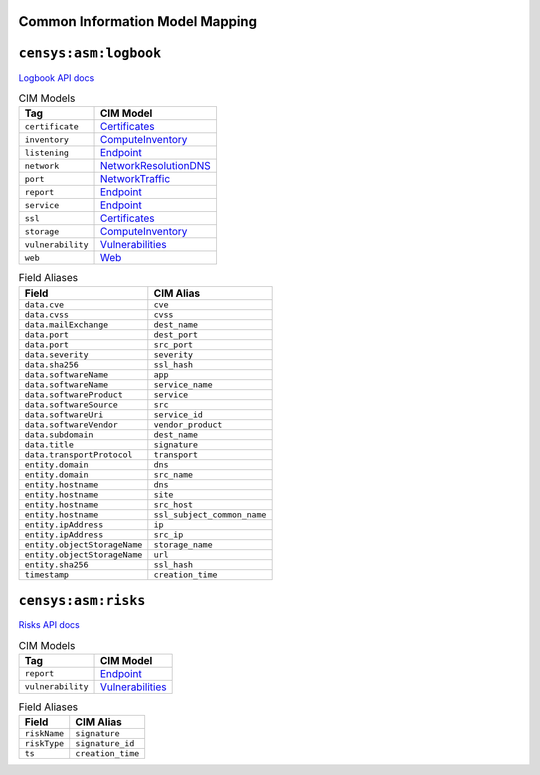 ================================
Common Information Model Mapping
================================



======================
``censys:asm:logbook``
======================

`Logbook API docs <https://app.censys.io/api-docs>`_

.. list-table:: CIM Models
    :header-rows: 1

    * -  Tag
      -  CIM Model
    * -  ``certificate``
      -  `Certificates <https://docs.splunk.com/Documentation/CIM/5.0.1/User/Certificates>`_
    * -  ``inventory``
      -  `ComputeInventory <https://docs.splunk.com/Documentation/CIM/5.0.1/User/ComputeInventory>`_
    * -  ``listening``
      -  `Endpoint <https://docs.splunk.com/Documentation/CIM/5.0.1/User/Endpoint>`_
    * -  ``network``
      -  `NetworkResolutionDNS <https://docs.splunk.com/Documentation/CIM/5.0.1/User/NetworkResolutionDNS>`_
    * -  ``port``
      -  `NetworkTraffic <https://docs.splunk.com/Documentation/CIM/5.0.1/User/NetworkTraffic>`_
    * -  ``report``
      -  `Endpoint <https://docs.splunk.com/Documentation/CIM/5.0.1/User/Endpoint>`_
    * -  ``service``
      -  `Endpoint <https://docs.splunk.com/Documentation/CIM/5.0.1/User/Endpoint>`_
    * -  ``ssl``
      -  `Certificates <https://docs.splunk.com/Documentation/CIM/5.0.1/User/Certificates>`_
    * -  ``storage``
      -  `ComputeInventory <https://docs.splunk.com/Documentation/CIM/5.0.1/User/ComputeInventory>`_
    * -  ``vulnerability``
      -  `Vulnerabilities <https://docs.splunk.com/Documentation/CIM/5.0.1/User/Vulnerabilities>`_
    * -  ``web``
      -  `Web <https://docs.splunk.com/Documentation/CIM/5.0.1/User/Web>`_
.. list-table:: Field Aliases
    :header-rows: 1

    * -  Field
      -  CIM Alias
    * -  ``data.cve``
      -  ``cve``
    * -  ``data.cvss``
      -  ``cvss``
    * -  ``data.mailExchange``
      -  ``dest_name``
    * -  ``data.port``
      -  ``dest_port``
    * -  ``data.port``
      -  ``src_port``
    * -  ``data.severity``
      -  ``severity``
    * -  ``data.sha256``
      -  ``ssl_hash``
    * -  ``data.softwareName``
      -  ``app``
    * -  ``data.softwareName``
      -  ``service_name``
    * -  ``data.softwareProduct``
      -  ``service``
    * -  ``data.softwareSource``
      -  ``src``
    * -  ``data.softwareUri``
      -  ``service_id``
    * -  ``data.softwareVendor``
      -  ``vendor_product``
    * -  ``data.subdomain``
      -  ``dest_name``
    * -  ``data.title``
      -  ``signature``
    * -  ``data.transportProtocol``
      -  ``transport``
    * -  ``entity.domain``
      -  ``dns``
    * -  ``entity.domain``
      -  ``src_name``
    * -  ``entity.hostname``
      -  ``dns``
    * -  ``entity.hostname``
      -  ``site``
    * -  ``entity.hostname``
      -  ``src_host``
    * -  ``entity.hostname``
      -  ``ssl_subject_common_name``
    * -  ``entity.ipAddress``
      -  ``ip``
    * -  ``entity.ipAddress``
      -  ``src_ip``
    * -  ``entity.objectStorageName``
      -  ``storage_name``
    * -  ``entity.objectStorageName``
      -  ``url``
    * -  ``entity.sha256``
      -  ``ssl_hash``
    * -  ``timestamp``
      -  ``creation_time``


====================
``censys:asm:risks``
====================

`Risks API docs <https://app.censys.io/api/v2/risk-docs>`_

.. list-table:: CIM Models
    :header-rows: 1

    * -  Tag
      -  CIM Model
    * -  ``report``
      -  `Endpoint <https://docs.splunk.com/Documentation/CIM/5.0.1/User/Endpoint>`_
    * -  ``vulnerability``
      -  `Vulnerabilities <https://docs.splunk.com/Documentation/CIM/5.0.1/User/Vulnerabilities>`_
.. list-table:: Field Aliases
    :header-rows: 1

    * -  Field
      -  CIM Alias
    * -  ``riskName``
      -  ``signature``
    * -  ``riskType``
      -  ``signature_id``
    * -  ``ts``
      -  ``creation_time``
